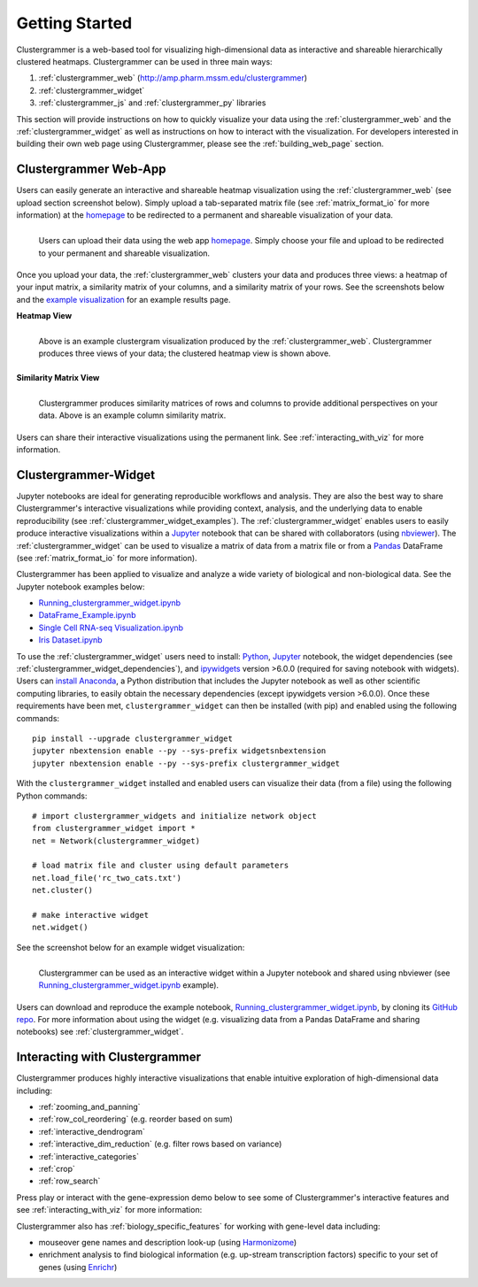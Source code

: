 Getting Started
---------------

Clustergrammer is a web-based tool for visualizing high-dimensional data as interactive and shareable hierarchically clustered heatmaps. Clustergrammer can be used in three main ways:

#. :ref:`clustergrammer_web` (`http://amp.pharm.mssm.edu/clustergrammer`_)
#. :ref:`clustergrammer_widget`
#. :ref:`clustergrammer_js` and :ref:`clustergrammer_py` libraries

This section will provide instructions on how to quickly visualize your data using the :ref:`clustergrammer_web` and the :ref:`clustergrammer_widget` as well as instructions on how to interact with the visualization. For developers interested in building their own web page using Clustergrammer, please see the :ref:`building_web_page` section.

.. _getting_started_web_app:

Clustergrammer Web-App
======================
Users can easily generate an interactive and shareable heatmap visualization using the :ref:`clustergrammer_web` (see upload section screenshot below). Simply upload a tab-separated matrix file (see :ref:`matrix_format_io` for more information) at the `homepage`_ to be redirected to a permanent and shareable visualization of your data.

.. figure:: _static/clustergrammer_web_upload.png
  :width: 550px
  :align: left
  :alt: Clustergrammer Web
  :target: http://amp.pharm.mssm.edu/clustergrammer/

  Users can upload their data using the web app `homepage`_. Simply choose your file and upload to be redirected to your permanent and shareable visualization.

Once you upload your data, the :ref:`clustergrammer_web` clusters your data and produces three views: a heatmap of your input matrix, a similarity matrix of your columns, and a similarity matrix of your rows. See the screenshots below and the `example visualization`_ for an example results page.

**Heatmap View**

.. figure:: _static/web_app_heatmap.png
  :width: 800px
  :align: left
  :alt: Web application heatmap
  :target: http://amp.pharm.mssm.edu/clustergrammer/viz_sim_mats/58a492b4a63cb826f0be6476/rc_two_cats.txt

  Above is an example clustergram visualization produced by the :ref:`clustergrammer_web`. Clustergrammer produces three views of your data; the clustered heatmap view is shown above.

**Similarity Matrix View**

.. figure:: _static/web_app_sim_mat.png
  :width: 800px
  :align: left
  :alt: Web application sim-mat
  :target: http://amp.pharm.mssm.edu/clustergrammer/viz_sim_mats/58a492b4a63cb826f0be6476/rc_two_cats.txt

  Clustergrammer produces similarity matrices of rows and columns to provide additional perspectives on your data. Above is an example column similarity matrix.

Users can share their interactive visualizations using the permanent link. See :ref:`interacting_with_viz` for more information.

.. _getting_started_widget:

Clustergrammer-Widget
=====================
Jupyter notebooks are ideal for generating reproducible workflows and analysis. They are also the best way to share Clustergrammer's interactive visualizations while providing context, analysis, and the underlying data to enable reproducibility (see :ref:`clustergrammer_widget_examples`). The :ref:`clustergrammer_widget` enables users to easily produce interactive visualizations within a `Jupyter`_ notebook that can be shared with collaborators (using `nbviewer`_). The :ref:`clustergrammer_widget` can be used to visualize a matrix of data from a matrix file or from a `Pandas`_ DataFrame (see :ref:`matrix_format_io` for more information).

Clustergrammer has been applied to visualize and analyze a wide variety of biological and non-biological data. See the Jupyter notebook examples below:

- `Running_clustergrammer_widget.ipynb`_
- `DataFrame_Example.ipynb`_
- `Single Cell RNA-seq Visualization.ipynb`_
- `Iris Dataset.ipynb`_


To use the :ref:`clustergrammer_widget` users need to install: `Python`_, `Jupyter`_ notebook, the widget dependencies (see :ref:`clustergrammer_widget_dependencies`), and `ipywidgets`_ version >6.0.0 (required for saving notebook with widgets). Users can `install Anaconda`_, a Python distribution that includes the Jupyter notebook as well as other scientific computing libraries, to easily obtain the necessary dependencies (except ipywidgets version >6.0.0). Once these requirements have been met, ``clustergrammer_widget`` can then be installed (with pip) and enabled using the following commands:
::

  pip install --upgrade clustergrammer_widget
  jupyter nbextension enable --py --sys-prefix widgetsnbextension
  jupyter nbextension enable --py --sys-prefix clustergrammer_widget

With the ``clustergrammer_widget`` installed and enabled users can visualize their data (from a file) using the following Python commands:
::

  # import clustergrammer_widgets and initialize network object
  from clustergrammer_widget import *
  net = Network(clustergrammer_widget)

  # load matrix file and cluster using default parameters
  net.load_file('rc_two_cats.txt')
  net.cluster()

  # make interactive widget
  net.widget()

See the screenshot below for an example widget visualization:

.. figure:: _static/jupyter_widget_nbviewer.png
  :width: 900px
  :align: left
  :alt: Jupyter Widget NBViewer
  :target: http://nbviewer.jupyter.org/github/MaayanLab/clustergrammer-widget/blob/master/Running_clustergrammer_widget.ipynb

  Clustergrammer can be used as an interactive widget within a Jupyter notebook and shared using nbviewer (see `Running_clustergrammer_widget.ipynb`_ example).

Users can download and reproduce the example notebook, `Running_clustergrammer_widget.ipynb`_, by cloning its `GitHub repo`_. For more information about using the widget (e.g. visualizing data from a Pandas DataFrame and sharing notebooks) see :ref:`clustergrammer_widget`.

Interacting with Clustergrammer
===============================
Clustergrammer produces highly interactive visualizations that enable intuitive exploration of high-dimensional data including:

- :ref:`zooming_and_panning`
- :ref:`row_col_reordering` (e.g. reorder based on sum)
- :ref:`interactive_dendrogram`
- :ref:`interactive_dim_reduction` (e.g. filter rows based on variance)
- :ref:`interactive_categories`
- :ref:`crop`
- :ref:`row_search`

Press play or interact with the gene-expression demo below to see some of Clustergrammer's interactive features and see :ref:`interacting_with_viz` for more information:

.. raw:: html

   <iframe id='iframe_preview' src="https://amp.pharm.mssm.edu/clustergrammer/demo/" frameBorder="0" style='height: 495px; width:730px; margin-bottom:15px;'></iframe>

Clustergrammer also has :ref:`biology_specific_features` for working with gene-level data including:

- mouseover gene names and description look-up (using `Harmonizome`_)
- enrichment analysis to find biological information (e.g. up-stream transcription factors) specific to your set of genes (using `Enrichr`_)


.. _`example visualization`: http://amp.pharm.mssm.edu/clustergrammer/viz_sim_mats/58a492b4a63cb826f0be6476/rc_two_cats.txt
.. _`Enrichr`: http://amp.pharm.mssm.edu/Enrichr/
.. _`Harmonizome`: http://amp.pharm.mssm.edu/Harmonizome/
.. _`homepage`: http://amp.pharm.mssm.edu/clustergrammer/
.. _`Jupyter`: http://jupyter.org/
.. _`nbviewer`: http://nbviewer.jupyter.org/
.. _`Pandas`: http://pandas.pydata.org/
.. _`Python`: https://www.python.org/
.. _`ipywidgets`: http://ipywidgets.readthedocs.io/en/latest/
.. _`GitHub repo`: https://github.com/MaayanLab/clustergrammer-widget
.. _`http://amp.pharm.mssm.edu/clustergrammer`: http://amp.pharm.mssm.edu/clustergrammer/
.. _`install Anaconda`: https://www.continuum.io/downloads

.. _`Running_clustergrammer_widget.ipynb`: http://nbviewer.jupyter.org/github/MaayanLab/clustergrammer-widget/blob/master/Running_clustergrammer_widget.ipynb

.. _`DataFrame_Example.ipynb`: http://nbviewer.jupyter.org/github/MaayanLab/clustergrammer-widget/blob/master/DataFrame_Example.ipynb

.. _`Single Cell RNA-seq Visualization.ipynb`: http://nbviewer.jupyter.org/github/MaayanLab/single_cell_RNAseq_Visualization/blob/master/Single%20Cell%20RNAseq%20Visualization%20Example.ipynb

.. _`Iris Dataset.ipynb`: http://nbviewer.jupyter.org/github/MaayanLab/iris_clustergrammer_visualization/blob/master/Iris%20Dataset.ipynb